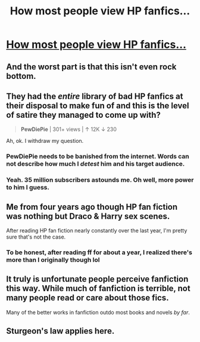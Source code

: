 #+TITLE: How most people view HP fanfics...

* [[https://www.youtube.com/watch?v=1Xysj0SKwn4][How most people view HP fanfics...]]
:PROPERTIES:
:Author: Your_Average_Nigger
:Score: 6
:DateUnix: 1426449510.0
:DateShort: 2015-Mar-15
:FlairText: Misc
:END:

** And the worst part is that this isn't even rock bottom.
:PROPERTIES:
:Author: UndeadBBQ
:Score: 14
:DateUnix: 1426451158.0
:DateShort: 2015-Mar-15
:END:


** They had the /entire/ library of bad HP fanfics at their disposal to make fun of and this is the level of satire they managed to come up with?

#+begin_quote
  *PewDiePie* | 301+ views | ↑ 12K ↓ 230
#+end_quote

Ah, ok. I withdraw my question.
:PROPERTIES:
:Author: OutOfNiceUsernames
:Score: 12
:DateUnix: 1426452166.0
:DateShort: 2015-Mar-16
:END:

*** PewDiePie needs to be banished from the internet. Words can not describe how much I /detest/ him and his target audience.
:PROPERTIES:
:Author: tusing
:Score: 0
:DateUnix: 1426482858.0
:DateShort: 2015-Mar-16
:END:


*** Yeah. 35 million subscribers astounds me. Oh well, more power to him I guess.
:PROPERTIES:
:Author: Your_Average_Nigger
:Score: 0
:DateUnix: 1426452434.0
:DateShort: 2015-Mar-16
:END:


** Me from four years ago though HP fan fiction was nothing but Draco & Harry sex scenes.

After reading HP fan fiction nearly constantly over the last year, I'm pretty sure that's not the case.
:PROPERTIES:
:Score: 2
:DateUnix: 1426482117.0
:DateShort: 2015-Mar-16
:END:

*** To be honest, after reading ff for about a year, I realized there's more than I originally though lol
:PROPERTIES:
:Author: Your_Average_Nigger
:Score: 3
:DateUnix: 1426483222.0
:DateShort: 2015-Mar-16
:END:


** It truly is unfortunate people perceive fanfiction this way. While much of fanfiction is terrible, not many people read or care about those fics.

Many of the better works in fanfiction outdo most books and novels /by far/.
:PROPERTIES:
:Author: tusing
:Score: 1
:DateUnix: 1426480707.0
:DateShort: 2015-Mar-16
:END:


** Sturgeon's law applies here.
:PROPERTIES:
:Author: stefvh
:Score: 1
:DateUnix: 1426596894.0
:DateShort: 2015-Mar-17
:END:
